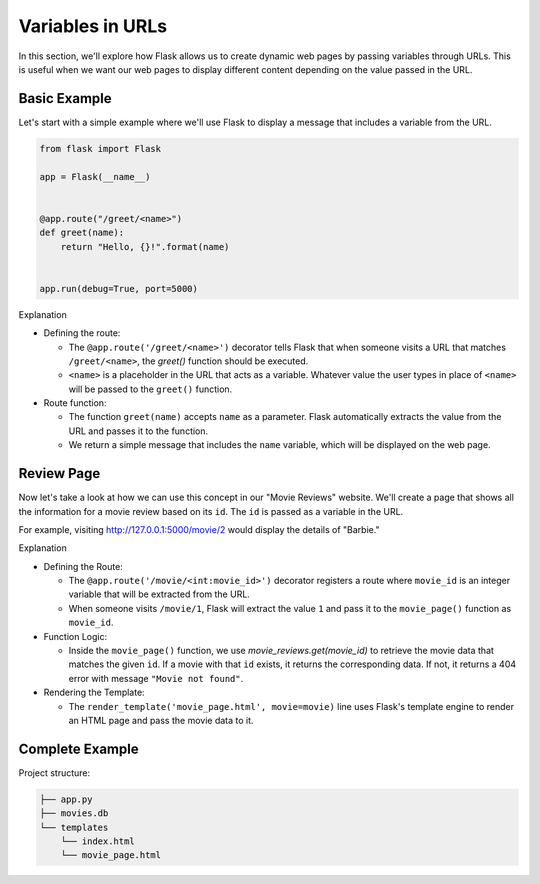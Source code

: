 Variables in URLs
=================

In this section, we'll explore how Flask allows us to create dynamic web pages
by passing variables through URLs. This is useful when we want our web pages to
display different content depending on the value passed in the URL.

Basic Example
-------------

Let's start with a simple example where we'll use Flask to display a message
that includes a variable from the URL.

.. code-block:: python

    from flask import Flask

    app = Flask(__name__)


    @app.route("/greet/<name>")
    def greet(name):
        return "Hello, {}!".format(name)


    app.run(debug=True, port=5000)

Explanation

- Defining the route:

  - The ``@app.route('/greet/<name>')`` decorator tells Flask that when someone
    visits a URL that matches ``/greet/<name>``, the `greet()` function should
    be executed.
  - ``<name>`` is a placeholder in the URL that acts as a variable. Whatever
    value the user types in place of ``<name>`` will be passed to the
    ``greet()`` function.

- Route function:

  - The function ``greet(name)`` accepts ``name`` as a parameter. Flask
    automatically extracts the value from the URL and passes it to the
    function.
  - We return a simple message that includes the ``name`` variable, which will
    be displayed on the web page.

Review Page
-----------

Now let's take a look at how we can use this concept in our "Movie Reviews"
website. We'll create a page that shows all the information for a movie review
based on its ``id``. The ``id`` is passed as a variable in the URL.

For example, visiting http://127.0.0.1:5000/movie/2 would display the details
of "Barbie."

.. tab-set::

    .. tab-item:: Server

        .. code-block:: python
            :caption: app.py
            :linenos:

            from flask import Flask, render_template
            from sqlalchemy import create_engine, text

            app = Flask(__name__)

            # Connect to the database
            engine = create_engine('sqlite:///movies.db')
            connection = engine.connect()

            @app.route('/movie/<int:movie_id>')
            def movie_page(movie_id):
                # Get the movie review by its ID
                query = text("SELECT * FROM reviews WHERE id={}".format(movie_id))
                result = connection.execute(query).fetchall()

                if len(result) > 0:
                    # Take first (hopefully the only) result
                    movie = result[0]
                    return render_template('movie_page.html', movie=movie)
                else:
                    return "Movie not found", 404

            app.run(debug=True, port=5000)

    .. tab-item:: Template

        .. code-block:: html
            :caption: movie_page.html
            :linenos:

            <!DOCTYPE html>
            <html>
                <head>
                    <title>{{ movie[1] }}</title>
                </head>
                <body>
                    <p><a href="/">Home</a></p>
                    <hr>

                    <h1>{{  movie[1] }} ({{ movie[2] }})</h1>
                    <p><b>Genre:</b> {{ movie[3] }}</p>
                    <p><b>Review Date:</b> {{ movie[4] }}</p>
                    <p><b>Score:</b> {{ movie[5] }}/10</p>
                    <p><b>Review:</b> {{ movie[6] }}</p>
                </body>
            </html>

Explanation

- Defining the Route:

  - The ``@app.route('/movie/<int:movie_id>')`` decorator registers a route
    where ``movie_id`` is an integer variable that will be extracted from the
    URL.
  - When someone visits ``/movie/1``, Flask will extract the value ``1`` and
    pass it to the ``movie_page()`` function as ``movie_id``.

- Function Logic:

  - Inside the ``movie_page()`` function, we use `movie_reviews.get(movie_id)`
    to retrieve the movie data that matches the given ``id``. If a movie with
    that ``id`` exists, it returns the corresponding data. If not, it returns a
    404 error with message ``"Movie not found"``.

- Rendering the Template:

  - The ``render_template('movie_page.html', movie=movie)`` line uses Flask's
    template engine to render an HTML page and pass the movie data to it.

Complete Example
----------------

Project structure:

.. code-block:: text

    ├── app.py
    ├── movies.db
    └── templates
        └── index.html
        └── movie_page.html

.. tab-set::

    .. tab-item:: Server

         .. code-block:: python
             :caption: app.py
             :linenos:

             from flask import Flask, render_template
             from sqlalchemy import create_engine, text

             app = Flask(__name__)

             # Connect to the database
             engine = create_engine('sqlite:///movies.db')

             @app.route('/')
             def home():
                 # SQL query to select all movies
                 query = text("SELECT * FROM reviews")
                 result = engine.execute(query).fetchall()

                 # Render the template and pass the result
                 return render_template('index.html', movies=result)

             @app.route('/movie/<int:movie_id>')
             def movie_page(movie_id):
                 # Get the movie review by its ID
                 query = text("SELECT * FROM reviews WHERE id={}".format(movie_id))
                 result = connection.execute(query).fetchall()

                 if len(result) > 0:
                     # Take first (hopefully the only) result
                     movie = result[0]
                     return render_template('movie_page.html', movie=movie)
                 else:
                     return "Movie not found", 404

             app.run(debug=True, port=5000)

    .. tab-item:: Home Page

         .. code-block:: html
             :caption: index.html
             :linenos:

             <!DOCTYPE html>
             <html lang="en">
                 <head>
                     <title>Movie Reviews</title>
                 </head>
                 <body>
                     <h1>Movie Reviews</h1>
                     <ul>
                         {% for movie in movies %}
                             <li><a href="/movie/{{ movie[0]}}">{{ movie[1] }} ({{ movie[2] }}) - Score: {{ movie[5] }}</a></li>
                         {% endfor %}
                     </ul>
                 </body>
             </html>

         Explanation:

         *   For each movie, we link to the corresponding movie page

    .. tab-item:: Movie Page

         .. code-block:: html
             :caption: movie_page.html
             :linenos:

             <!DOCTYPE html>
             <html>
                 <head>
                     <title>{{ movie[1] }}</title>
                 </head>
                 <body>
                     <h1>{{  movie[1] }} ({{ movie[2] }})</h1>
                     <p><strong>Genre:</strong> {{ movie[3] }}</p>
                     <p><strong>Review Date:</strong> {{ movie[4] }}</p>
                     <p><strong>Score:</strong> {{ movie[5] }}/10</p>
                     <p><strong>Review:</strong> {{ movie[6] }}</p>
                 </body>
             </html>
